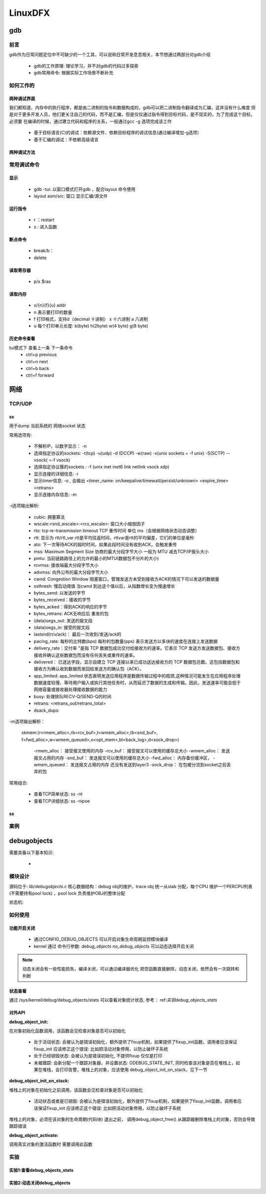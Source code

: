 ==========
LinuxDFX
==========


gdb
======

前言
------
gdb作为日常问题定位中不可缺少的一个工具，可以说和日常开发息息相关，本节想通过两部分对gdb介绍

 - gdb的工作原理: 理论学习，并不对gdb的代码过多探索
 - gdb常用命令: 根据实际工作场景不断补充


如何工作的
-----------

两种调试界面
^^^^^^^^^^^^^^
我们都知道，内存中的执行程序，都是由二进制的指令和数据构成的，gdb可以把二进制指令翻译成为汇编，这并没有什么难度
但是对于更多开发人员，他们更关注自己的代码，而不是汇编，但是仅仅通过指令得到目标代码，是不现实的，为了完成这个目标，必须要
在编译的时候，通过建立代码和程序的关系，一般通过gcc -g 选项完成该工作

 - 基于目标语言(C)的调试：依赖源文件、依赖目标程序的调试信息(通过编译增加-g选项）
 - 基于汇编的调试：不依赖高级语言

两种调试方法
^^^^^^^^^^^^^^


常用调试命令
-------------

显示
^^^^^^^
 - gdb  -tui: 以窗口模式打开gdb ，配合layout 命令使用
 - layout asm/src: 窗口 显示汇编/源文件

运行指令
^^^^^^^^^
 - r ：restart 
 - s : 进入函数

断点命令
^^^^^^^^
 - break/b： 
 - delete


读取寄存器
^^^^^^^^^^^
 - p/x $rax

读取内存
^^^^^^^^
 - x/{n}{f}{u} addr 
 - n 表示要打印的数量
 - f 打印格式，支持d（decimal 十进制） x 十六进制  a 八进制
 - u 每个打印单元长度: b(byte) h(2byte) w(4 byte) g(8 byte)

历史命令查看
^^^^^^^^^^^^^
tui模式下 查看上一条 下一条命令
 - ctrl+p previous
 - ctrl+n next
 - ctrl+b back
 - ctrl+f forward

网络
======

TCP/UDP
-----------
ss
^^^^^^^^^^^^^
用于dump 当前系统的 网络socket 状态

常用选项有:

 - 不解析IP，以数字显示： -n
 - 选择指定协议的sockets: -t(tcp) -u(udp) -d (DCCP)  -w(raw) -x(unix sockets = -f unix) -S(SCTP) --vsock( =-f vsock) 
 - 选择指定协议簇的sockets : -f (unix inet inet6 link netlink vsock xdp)
 - 显示连接的详细信息: -i 
 - 显示timer信息: -o , 会输出 <timer_name: on/keepalive/timewait/persist/unknown> <expire_time>  <retrans>
 - 显示连接内存信息: -m  
 
-i选项输出解析:

 - cubic: 拥塞算法
 - wscale:<snd_wscale>:<rcv_wscale>: 窗口大小缩放因子
 - rto: tcp re-transmission timeout  TCP 重传时间 单位 ms（会根据网络状态动态调整）
 - rtt: 显示为 rtt/rtt_var rtt是平均往返时间，rttvar是rtt的平均偏差，它们的单位是毫秒
 - ato: 下一次等待ACK的超时时间，如果此段时间没有收到ACK，会触发重传
 - mss: Maximum Segment Size 协商的最大分段字节大小 一般为 MTU 减去TCP/IP报头大小
 - pmtu: 当前链路路径上的允许的最小的MTU(数据包不分片的大小)
 - rcvmss: 接收端最大分段字节大小
 - advmss: 向外公布的最大分段字节大小
 - cwnd: Congestion Window 阻塞窗口，管理发送方未受到接收方ACK的情况下可以发送的数据量 
 - ssthresh: 慢启动阈值 当cwnd 到达这个值以后，从指数增长变为慢速增长
 - bytes_send: 以发送的字节
 - bytes_received：接收的字节
 - bytes_acked：得到ACK的响应的字节
 - bytes_retrans: ACK无响应后 重发的包
 - (data)segs_out: 发送的报文段
 - (data)segs_in: 接受的报文段
 - lastsnd(rcv/ack)： 最后一次收到/发送/ack的
 - pacing_rate: 每秒的比特数(bps) 每秒的包数量(pps) 表示发送方以多块的速度在连接上发送数据
 - delivery_rate：交付率 "是指 TCP 数据包成功交付给接收方的速率。它表示 TCP 发送方发送数据包、接收方接收并确认这些数据包而没有任何丢失或重传的速率。
 - delivered： 已送达字段，显示自建立 TCP 连接以来已成功送达接收方的 TCP 数据包总数。这包括数据包和接收方为确认收到数据而发回给发送方的确认包（ACK）。
 - app_limited: app_limited 状态表明发送应用程序是数据传输过程中的瓶颈,这种情况可能发生在应用程序处理数据速度较慢、等待用户输入或执行其他任务时，从而延迟了数据的生成和传输。因此，发送速率可能会低于网络容量或接收器处理接收数据的能力
 - busy: 处理排队RECV-Q/SEND-Q的时间
 - retrans: <retrans_out/retrans_total>
 - dsack_dups: 
 
-m选项输出解析： 

    skmem:(r<rmem_alloc>,rb<rcv_buf>,t<wmem_alloc>,tb<snd_buf>, f<fwd_alloc>,w<wmem_queued>,o<opt_mem>,bl<back_log>,d<sock_drop>)
	
	-rmem_alloc： 接受报文使用的内存
	-rcv_buf： 接受报文可以使用的缓存总大小
	-wmem_alloc： 发送报文占用的内存
	-snd_buf： 发送报文可以使用的缓存总大小
	-fwd_alloc： 内存备份缓冲区，
	-wmem_queued：  发送报文占用的内存 还没有发送到layer3
	-sock_drop： 在包被分流到socket之前丢弃的包


常用组合: 

 - 查看TCP简单状态: ss -nt
 - 查看TCP详细状态: ss -nipoe


ss
^^^^^^^^^^^^^

案例
------




.. _debugobjects:

debugobjects
=============

需要具备以下基本知识: 
 
 - 


模块设计
---------

源码位于: *lib/debugobjects.c*
核心数据结构：debug obj的维护，trace obj 统一从slab 分配，每个CPU 维护一个PERCPU列表(不需要持有pool lock) ，pool lock 负责维护OBJ的整体分配
 
.. image:: ./images/lab/debugobjects/1.png
 :width: 400px


状态机:



如何使用
---------

功能开启关闭
^^^^^^^^^^^^^
 
 - 通过CONFIG_DEBUG_OBJECTS 可以开启对象生命周期监控模块编译 
 - kernel 通过 命令行参数:  *debug_objects* *no_debug_objects* 可以动态选择开启关闭

.. note::

    动态关闭会有一些性能损失，编译关闭，可以通过编译器优化 把空函数直接删除，动态关闭，依然会有一次跳转和判断

状态查看
^^^^^^^^

通过 /sys/kernel/debug/debug_objects/stats 可以查看对象统计状态, 参考： ref:`实验debug_objects_stats` 


对外API
^^^^^^^^

:debug_object_init:

在对象初始化函数调用，该函数会见检查对象是否可以初始化

 - 处于活动状态: 会被认为是错误初始化，额外提供了fixup机制，如果提供了fixup_init函数，调用者应该保证fixup_init 应该修正这个错误: 比如把活动对象停用，以防止破坏子系统
 - 处于已经销毁状态: 会被认为是错误初始化, 不提供fixup 仅仅是打印
 - 未被跟踪: 会新分配一个跟踪对象器，并设置状态: ODEBUG_STATE_INIT, 同时检查该对象是否在堆栈上，如果在堆栈，会打印告警，堆栈上的对象，应该使用 debug_object_init_on_stack，见下一节
 
:debug_object_init_on_stack:

堆栈上的对象在初始化之前调用，该函数会见检查对象是否可以初始化

  - 活动状态或者是已销毁: 会被认为是错误初始化，额外提供了fixup机制，如果提供了fixup_init函数，调用者应该保证fixup_init 应该修正这个错误: 比如把活动对象停用，以防止破坏子系统

堆栈上的对象，必须在该对象的生命周期(代码块) 退出之前， 调用debug_object_free() 从跟踪器删除堆栈上的对象，否则会导致跟踪错误

:debug_object_activate:

调用真实对象的激活函数时 需要调用此函数 

 
实验
------

.. _实验debug_objects_stats:

实验1:查看debug_objects_stats
^^^^^^^^^^^^^^^^^^^^^^^^^^^^^^^^^^^^
.. code-block:: console
    :linenos:
	
	$ mount -t debugfs none /sys/kernel/debug (make sure CONFIG_DEBUG_FS is config)
	$ cat /sys/kernel/debug/debug_objects/stats 
	
.. image:: ./images/lab/debugobjects/1.png
 :width: 400px

实验2:动态关闭debug_objects
^^^^^^^^^^^^^^^^^^^^^^^^^^^^^^^^^^^^
.. code-block:: console
    :linenos:
	
	$  virt-install --name my_guest_os --import --disk path=/home/guoweikang/code/buildroot/output/images/rootfs.qcow2,format=qcow2 --memory 2048 --vcpus 1 --boot kernel=./arch/x86/boot/bzImage,kernel_args="root=/dev/sda  rw console=ttyS0,115200 acpi=off nokaslr no_debug_objects"   --graphics none --serial pty --console pty,target_type=serial
	检查： /sys/kernel/debug/debugobjects 消失
	